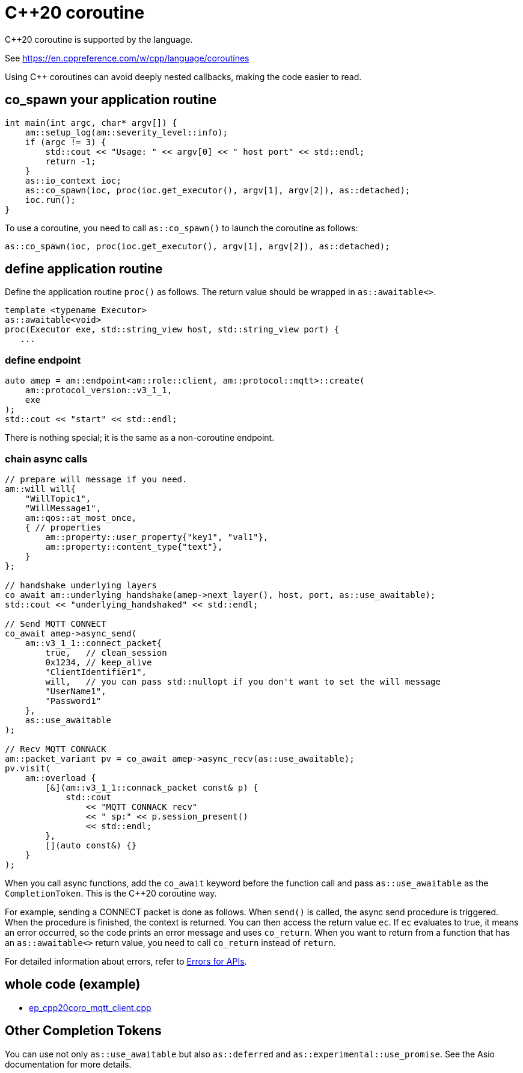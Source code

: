 :last-update-label!:
:am-version: latest
:source-highlighter: rouge
:rouge-style: base16.monokai

ifdef::env-github[:am-base-path: ../../main]
ifndef::env-github[:am-base-path: ../..]
ifdef::env-github[:api-base: link:https://redboltz.github.io/async_mqtt/doc/{am-version}/html]
ifndef::env-github[:api-base: link:../api]

= C++20 coroutine

C++20 coroutine is supported by the language.

See https://en.cppreference.com/w/cpp/language/coroutines

Using C++ coroutines can avoid deeply nested callbacks, making the code easier to read.

== co_spawn your application routine

```cpp
int main(int argc, char* argv[]) {
    am::setup_log(am::severity_level::info);
    if (argc != 3) {
        std::cout << "Usage: " << argv[0] << " host port" << std::endl;
        return -1;
    }
    as::io_context ioc;
    as::co_spawn(ioc, proc(ioc.get_executor(), argv[1], argv[2]), as::detached);
    ioc.run();
}
```

To use a coroutine, you need to call `as::co_spawn()` to launch the coroutine as follows:

```cpp
as::co_spawn(ioc, proc(ioc.get_executor(), argv[1], argv[2]), as::detached);
```

== define application routine

Define the application routine `proc()` as follows. The return value should be wrapped in `as::awaitable<>`.



```cpp
template <typename Executor>
as::awaitable<void>
proc(Executor exe, std::string_view host, std::string_view port) {
   ...
```

=== define endpoint

```cpp
auto amep = am::endpoint<am::role::client, am::protocol::mqtt>::create(
    am::protocol_version::v3_1_1,
    exe
);
std::cout << "start" << std::endl;
```


There is nothing special; it is the same as a non-coroutine endpoint.

=== chain async calls

```cpp
// prepare will message if you need.
am::will will{
    "WillTopic1",
    "WillMessage1",
    am::qos::at_most_once,
    { // properties
        am::property::user_property{"key1", "val1"},
        am::property::content_type{"text"},
    }
};

// handshake underlying layers
co_await am::underlying_handshake(amep->next_layer(), host, port, as::use_awaitable);
std::cout << "underlying_handshaked" << std::endl;

// Send MQTT CONNECT
co_await amep->async_send(
    am::v3_1_1::connect_packet{
        true,   // clean_session
        0x1234, // keep_alive
        "ClientIdentifier1",
        will,   // you can pass std::nullopt if you don't want to set the will message
        "UserName1",
        "Password1"
    },
    as::use_awaitable
);

// Recv MQTT CONNACK
am::packet_variant pv = co_await amep->async_recv(as::use_awaitable);
pv.visit(
    am::overload {
        [&](am::v3_1_1::connack_packet const& p) {
            std::cout
                << "MQTT CONNACK recv"
                << " sp:" << p.session_present()
                << std::endl;
        },
        [](auto const&) {}
    }
);
```

When you call async functions, add the `co_await` keyword before the function call and pass `as::use_awaitable` as the `CompletionToken`. This is the C++20 coroutine way.

For example, sending a CONNECT packet is done as follows. When `send()` is called, the async send procedure is triggered. When the procedure is finished, the context is returned. You can then access the return value `ec`. If `ec` evaluates to true, it means an error occurred, so the code prints an error message and uses `co_return`. When you want to return from a function that has an `as::awaitable<>` return value, you need to call `co_return` instead of `return`.

For detailed information about errors, refer to {api-base}/++group__error__reporting.html++[Errors for APIs].

== whole code (example)

* xref:{am-base-path}/example/ep_cpp20coro_mqtt_client.cpp[ep_cpp20coro_mqtt_client.cpp]

== Other Completion Tokens

You can use not only `as::use_awaitable` but also `as::deferred` and `as::experimental::use_promise`. See the Asio documentation for more details.

